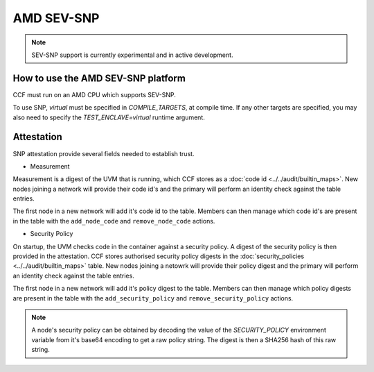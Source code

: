 AMD SEV-SNP
===================

.. note:: SEV-SNP support is currently experimental and in active development.

How to use the AMD SEV-SNP platform
----------------------
CCF must run on an AMD CPU which supports SEV-SNP.

To use SNP, `virtual` must be specified in `COMPILE_TARGETS`, at compile time. If any other targets are specified, you may also need to specify the `TEST_ENCLAVE=virtual` runtime argument.

Attestation
----------------------
SNP attestation provide several fields needed to establish trust.

- Measurement
Measurement is a digest of the UVM that is running, which CCF stores as a :doc:`code id <../../audit/builtin_maps>`. New nodes joining a network will provide their code id's and the primary will perform an identity check against the table entries.

The first node in a new network will add it's code id to the table. Members can then manage which code id's are present in the table with the ``add_node_code`` and ``remove_node_code`` actions.

- Security Policy
On startup, the UVM checks code in the container against a security policy. A digest of the security policy is then provided in the attestation. CCF stores authorised security policy digests in the :doc:`security_policies <../../audit/builtin_maps>` table. New nodes joining a netowrk will provide their policy digest and the primary will perform an identity check against the table entries.

The first node in a new network will add it's policy digest to the table. Members can then manage which policy digests are present in the table with the ``add_security_policy`` and ``remove_security_policy`` actions.

.. note:: A node's security policy can be obtained by decoding the value of the `SECURITY_POLICY` environment variable from it's base64 encoding to get a raw policy string. The digest is then a SHA256 hash of this raw string.